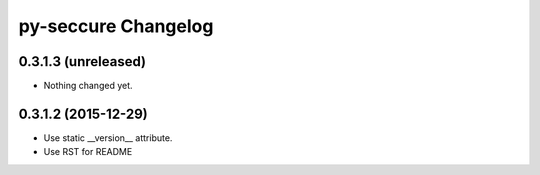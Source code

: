 py-seccure Changelog
====================

0.3.1.3 (unreleased)
--------------------

- Nothing changed yet.


0.3.1.2 (2015-12-29)
--------------------

- Use static __version__ attribute.
- Use RST for README
